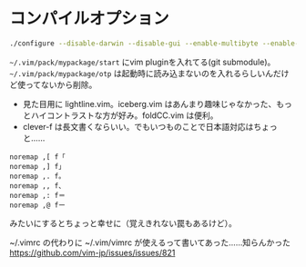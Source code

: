 ﻿
* コンパイルオプション
#+begin_src sh
./configure --disable-darwin --disable-gui --enable-multibyte --enable-xim --with-features=huge --without-x --disable-sysmouse --enable-luainterp=yes --with-lua-prefix=/usr --with-luajit --enable-perlinterp=yes --enable-rubyinterp=yes --enable-pythoninterp=yes --with-python-config-dir=/usr/lib/python2.7/config --enable-python3interp=yes --with-python3-config-dir=/usr/lib/python3.6/config
#+end_src

~~/.vim/pack/mypackage/start~ にvim pluginを入れてる(git submodule)。
~~/.vim/pack/mypackage/otp~ は起動時に読み込まないのを入れるらしいんだけど使ってないから削除。

- 見た目用に lightline.vim。iceberg.vim はあんまり趣味じゃなかった、もっとハイコントラストな方が好み。foldCC.vim は便利。
- clever-f は長文書くならいい。でもいつものことで日本語対応はちょっと……
#+begin_src .vimrc
noremap ,[ f「
noremap ,] f」
noremap ,. f。
noremap ,, f、
noremap ,: f＝
noremap ,@ fー
#+end_src
みたいにするとちょっと幸せに（覚えきれない罠もあるけど）。

~/.vimrc の代わりに ~/.vim/vimrc が使えるって書いてあった……知らんかった
[[https://github.com/vim-jp/issues/issues/821]]

